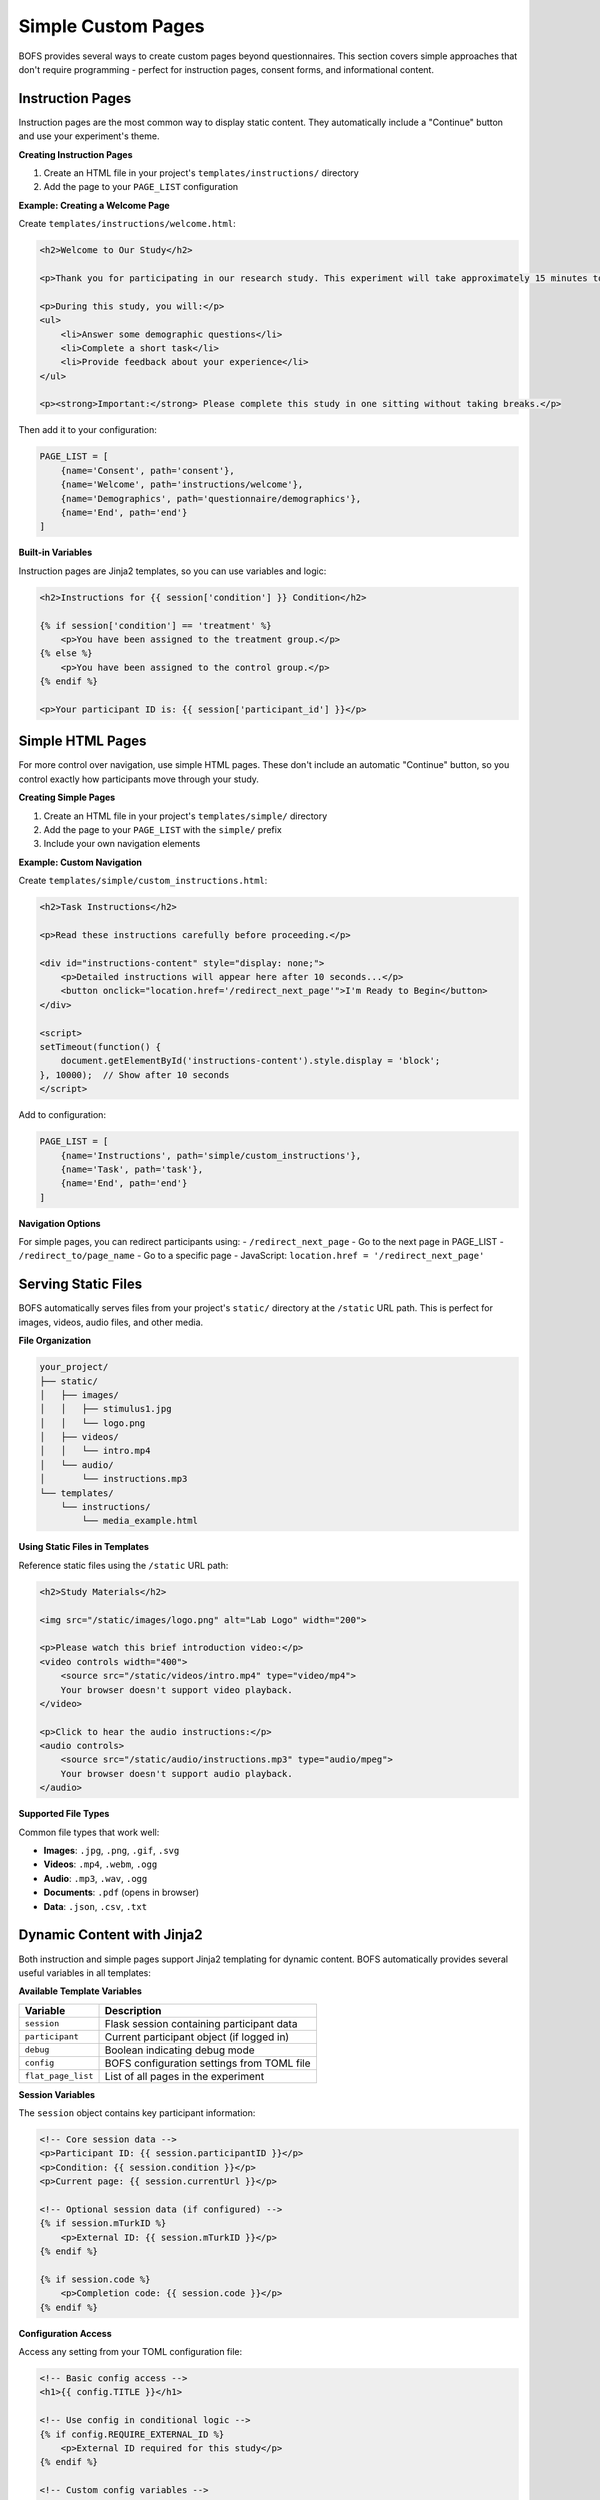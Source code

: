 Simple Custom Pages
===================

BOFS provides several ways to create custom pages beyond questionnaires. This section covers simple approaches that don't require programming - perfect for instruction pages, consent forms, and informational content.

Instruction Pages
-----------------

Instruction pages are the most common way to display static content. They automatically include a "Continue" button and use your experiment's theme.

**Creating Instruction Pages**

1. Create an HTML file in your project's ``templates/instructions/`` directory
2. Add the page to your ``PAGE_LIST`` configuration

**Example: Creating a Welcome Page**

Create ``templates/instructions/welcome.html``:

.. code-block:: html

    <h2>Welcome to Our Study</h2>
    
    <p>Thank you for participating in our research study. This experiment will take approximately 15 minutes to complete.</p>
    
    <p>During this study, you will:</p>
    <ul>
        <li>Answer some demographic questions</li>
        <li>Complete a short task</li>
        <li>Provide feedback about your experience</li>
    </ul>
    
    <p><strong>Important:</strong> Please complete this study in one sitting without taking breaks.</p>

Then add it to your configuration:

.. code-block:: toml

    PAGE_LIST = [
        {name='Consent', path='consent'},
        {name='Welcome', path='instructions/welcome'},
        {name='Demographics', path='questionnaire/demographics'},
        {name='End', path='end'}
    ]

**Built-in Variables**

Instruction pages are Jinja2 templates, so you can use variables and logic:

.. code-block:: html

    <h2>Instructions for {{ session['condition'] }} Condition</h2>
    
    {% if session['condition'] == 'treatment' %}
        <p>You have been assigned to the treatment group.</p>
    {% else %}
        <p>You have been assigned to the control group.</p>
    {% endif %}
    
    <p>Your participant ID is: {{ session['participant_id'] }}</p>

Simple HTML Pages
-----------------

For more control over navigation, use simple HTML pages. These don't include an automatic "Continue" button, so you control exactly how participants move through your study.

**Creating Simple Pages**

1. Create an HTML file in your project's ``templates/simple/`` directory
2. Add the page to your ``PAGE_LIST`` with the ``simple/`` prefix
3. Include your own navigation elements

**Example: Custom Navigation**

Create ``templates/simple/custom_instructions.html``:

.. code-block:: html

    <h2>Task Instructions</h2>
    
    <p>Read these instructions carefully before proceeding.</p>
    
    <div id="instructions-content" style="display: none;">
        <p>Detailed instructions will appear here after 10 seconds...</p>
        <button onclick="location.href='/redirect_next_page'">I'm Ready to Begin</button>
    </div>
    
    <script>
    setTimeout(function() {
        document.getElementById('instructions-content').style.display = 'block';
    }, 10000);  // Show after 10 seconds
    </script>

Add to configuration:

.. code-block:: toml

    PAGE_LIST = [
        {name='Instructions', path='simple/custom_instructions'},
        {name='Task', path='task'},
        {name='End', path='end'}
    ]

**Navigation Options**

For simple pages, you can redirect participants using:
- ``/redirect_next_page`` - Go to the next page in PAGE_LIST
- ``/redirect_to/page_name`` - Go to a specific page
- JavaScript: ``location.href = '/redirect_next_page'``

Serving Static Files
--------------------

BOFS automatically serves files from your project's ``static/`` directory at the ``/static`` URL path. This is perfect for images, videos, audio files, and other media.

**File Organization**

.. code-block:: text

    your_project/
    ├── static/
    │   ├── images/
    │   │   ├── stimulus1.jpg
    │   │   └── logo.png
    │   ├── videos/
    │   │   └── intro.mp4
    │   └── audio/
    │       └── instructions.mp3
    └── templates/
        └── instructions/
            └── media_example.html

**Using Static Files in Templates**

Reference static files using the ``/static`` URL path:

.. code-block:: html

    <h2>Study Materials</h2>
    
    <img src="/static/images/logo.png" alt="Lab Logo" width="200">
    
    <p>Please watch this brief introduction video:</p>
    <video controls width="400">
        <source src="/static/videos/intro.mp4" type="video/mp4">
        Your browser doesn't support video playback.
    </video>
    
    <p>Click to hear the audio instructions:</p>
    <audio controls>
        <source src="/static/audio/instructions.mp3" type="audio/mpeg">
        Your browser doesn't support audio playback.
    </audio>

**Supported File Types**

Common file types that work well:

- **Images**: ``.jpg``, ``.png``, ``.gif``, ``.svg``
- **Videos**: ``.mp4``, ``.webm``, ``.ogg``
- **Audio**: ``.mp3``, ``.wav``, ``.ogg``
- **Documents**: ``.pdf`` (opens in browser)
- **Data**: ``.json``, ``.csv``, ``.txt``

Dynamic Content with Jinja2
---------------------------

Both instruction and simple pages support Jinja2 templating for dynamic content. BOFS automatically provides several useful variables in all templates:

**Available Template Variables**

==================== ===================================
Variable             Description  
==================== ===================================
``session``          Flask session containing participant data
``participant``      Current participant object (if logged in)
``debug``            Boolean indicating debug mode
``config``           BOFS configuration settings from TOML file
``flat_page_list``   List of all pages in the experiment
==================== ===================================

**Session Variables**

The ``session`` object contains key participant information:

.. code-block:: html

    <!-- Core session data -->
    <p>Participant ID: {{ session.participantID }}</p>
    <p>Condition: {{ session.condition }}</p>
    <p>Current page: {{ session.currentUrl }}</p>
    
    <!-- Optional session data (if configured) -->
    {% if session.mTurkID %}
        <p>External ID: {{ session.mTurkID }}</p>
    {% endif %}
    
    {% if session.code %}
        <p>Completion code: {{ session.code }}</p>
    {% endif %}

**Configuration Access**

Access any setting from your TOML configuration file:

.. code-block:: html

    <!-- Basic config access -->
    <h1>{{ config.TITLE }}</h1>
    
    <!-- Use config in conditional logic -->
    {% if config.REQUIRE_EXTERNAL_ID %}
        <p>External ID required for this study</p>
    {% endif %}
    
    <!-- Custom config variables -->
    <p>Study duration: {{ config.EXPECTED_DURATION }} minutes</p>

**Debug Mode Detection**

Show different content in development vs. production:

.. code-block:: html

    {% if debug %}
        <div style="background: yellow; padding: 10px;">
            <strong>DEBUG MODE:</strong> This is a test run
        </div>
    {% endif %}

.. note::
    Accessing ``session['condition']`` is particularly useful for showing different instructions or content based on experimental conditions.


**Conditional Content by Condition**

.. code-block:: html

    {% if session['condition'] == 'high_stakes' %}
        <p style="color: red; font-weight: bold;">
            IMPORTANT: Your performance on this task will affect your payment.
        </p>
    {% else %}
        <p>Complete this task to the best of your ability.</p>
    {% endif %}

**Displaying Previous Responses**

.. code-block:: html

    <h2>Please Confirm Your Information</h2>
    
    <p>You previously told us:</p>
    <ul>
        <li>Age: {{ participant.questionnaire("demographics").age }}</li>
        <li>Gender: {{ participant.questionnaire("demographics").gender }}</li>
    </ul>
    
    <p>Is this information correct?</p>

.. note::
    For comprehensive examples of accessing participant data, questionnaire responses, and custom table data, see :doc:`../reference/accessing_participant_data`.


**Using Loop Variables**

.. code-block:: html

    <h2>Study Overview</h2>
    
    <p>This study consists of {{ config.TOTAL_ROUNDS }} rounds.</p>
    
    {% for round_num in range(1, config.TOTAL_ROUNDS + 1) %}
        <p>Round {{ round_num }}: {{ config.ROUND_DESCRIPTIONS[round_num-1] }}</p>
    {% endfor %}

Best Practices
--------------

**When to Use Each Type**

- **Instruction Pages**: For standard informational content with simple navigation
- **Simple Pages**: When you need custom navigation, timing controls, or interactive elements
- **Static Files**: For media content (images, videos, audio) and downloadable files

**Content Guidelines**

- Keep text concise and scannable
- Use headings to organize information
- Include progress indicators for long studies
- Test content with your target population
- Ensure accessibility (alt text for images, captions for videos)

**File Organization**

.. code-block:: text

    your_project/
    ├── static/
    │   ├── css/           # Custom stylesheets
    │   ├── js/            # Custom JavaScript
    │   ├── images/        # Study images
    │   └── media/         # Videos, audio
    ├── templates/
    │   ├── instructions/  # Standard instruction pages
    │   └── simple/        # Custom navigation pages
    └── config.toml

**Performance Tips**

- Optimize images for web (use appropriate formats and sizes)
- Consider file sizes for participants with slow connections
- Use progressive loading for large media files
- Test media playback across different browsers and devices

Next Steps
----------

- For interactive pages that require programming, see :doc:`../advanced/advanced_custom_pages`
- For integrating with external tasks, see :doc:`../examples/integrating_js_task`
- For complete examples, see :doc:`../examples/ab_experiment`